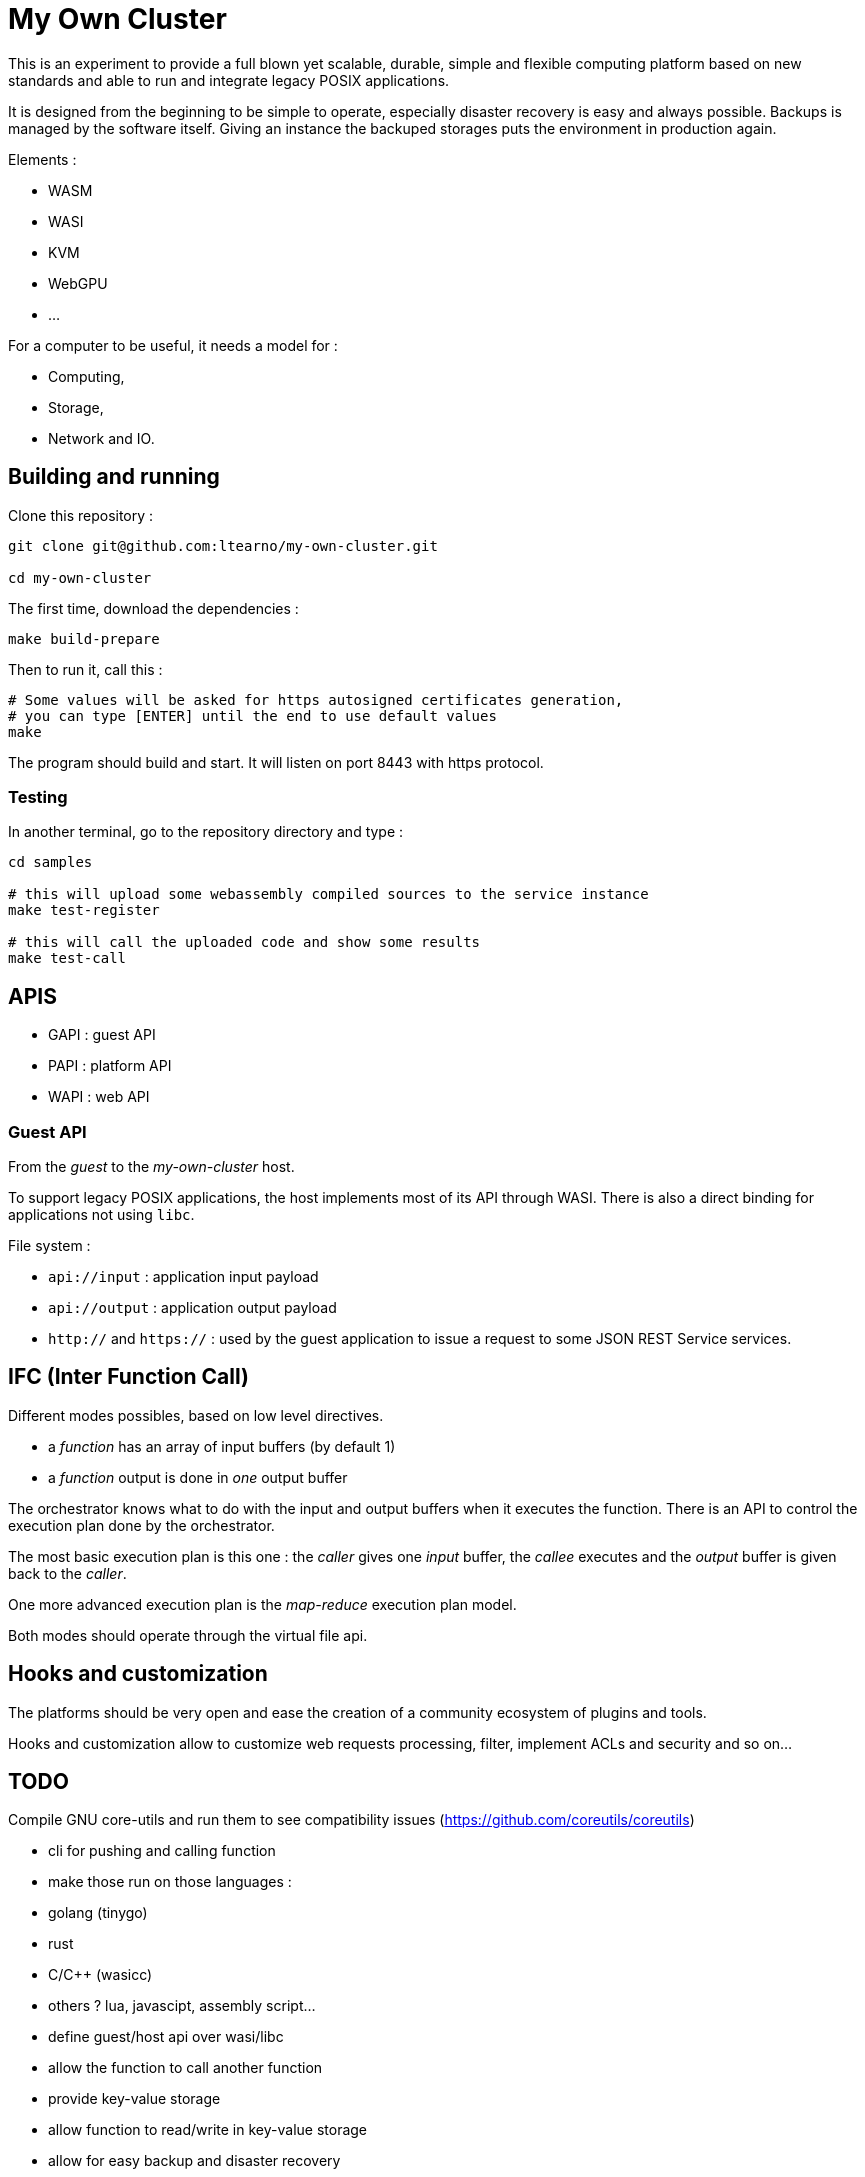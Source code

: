 = My Own Cluster

This is an experiment to provide a full blown yet scalable, durable, simple and flexible computing platform based on new standards and able to run and integrate legacy POSIX applications.

It is designed from the beginning to be simple to operate, especially disaster recovery is easy and always possible. Backups is managed by the software itself. Giving an instance the backuped storages puts the environment in production again.

Elements :

- WASM
- WASI
- KVM
- WebGPU
- ...

For a computer to be useful, it needs a model for :

- Computing,
- Storage,
- Network and IO.

== Building and running

Clone this repository :

[source,bash]
----
git clone git@github.com:ltearno/my-own-cluster.git

cd my-own-cluster
----

The first time, download the dependencies :

[source,bash]
----
make build-prepare
----

Then to run it, call this :

[source,bash]
----
# Some values will be asked for https autosigned certificates generation,
# you can type [ENTER] until the end to use default values
make
----

The program should build and start. It will listen on port 8443 with https protocol.

=== Testing

In another terminal, go to the repository directory and type :

[source,bash]
----
cd samples

# this will upload some webassembly compiled sources to the service instance
make test-register

# this will call the uploaded code and show some results
make test-call
----

== APIS

- GAPI : guest API
- PAPI : platform API
- WAPI : web API

=== Guest API

From the _guest_ to the _my-own-cluster_ host.

To support legacy POSIX applications, the host implements most of its API through WASI. There is also a direct binding for applications not using `libc`.

File system :

- `api://input` : application input payload
- `api://output` : application output payload
- `http://` and `https://` : used by the guest application to issue a request to some JSON REST Service services.

== IFC (Inter Function Call)

Different modes possibles, based on low level directives.

- a _function_ has an array of input buffers (by default 1)
- a _function_ output is done in _one_ output buffer

The orchestrator knows what to do with the input and output buffers when it executes the function.
There is an API to control the execution plan done by the orchestrator.

The most basic execution plan is this one : the _caller_ gives one _input_ buffer, the _callee_ executes and the _output_ buffer is given back to the _caller_.

One more advanced execution plan is the _map-reduce_ execution plan model.

Both modes should operate through the virtual file api.

== Hooks and customization

The platforms should be very open and ease the creation of a community ecosystem of plugins and tools.

Hooks and customization allow to customize web requests processing, filter, implement ACLs and security and so on...

== TODO

Compile GNU core-utils and run them to see compatibility issues (https://github.com/coreutils/coreutils)

- cli for pushing and calling function
- make those run on those languages :
- golang (tinygo)
- rust
- C/C++ (wasicc)
- others ? lua, javascipt, assembly script...
- define guest/host api over wasi/libc
- allow the function to call another function
- provide key-value storage
- allow function to read/write in key-value storage
- allow for easy backup and disaster recovery
